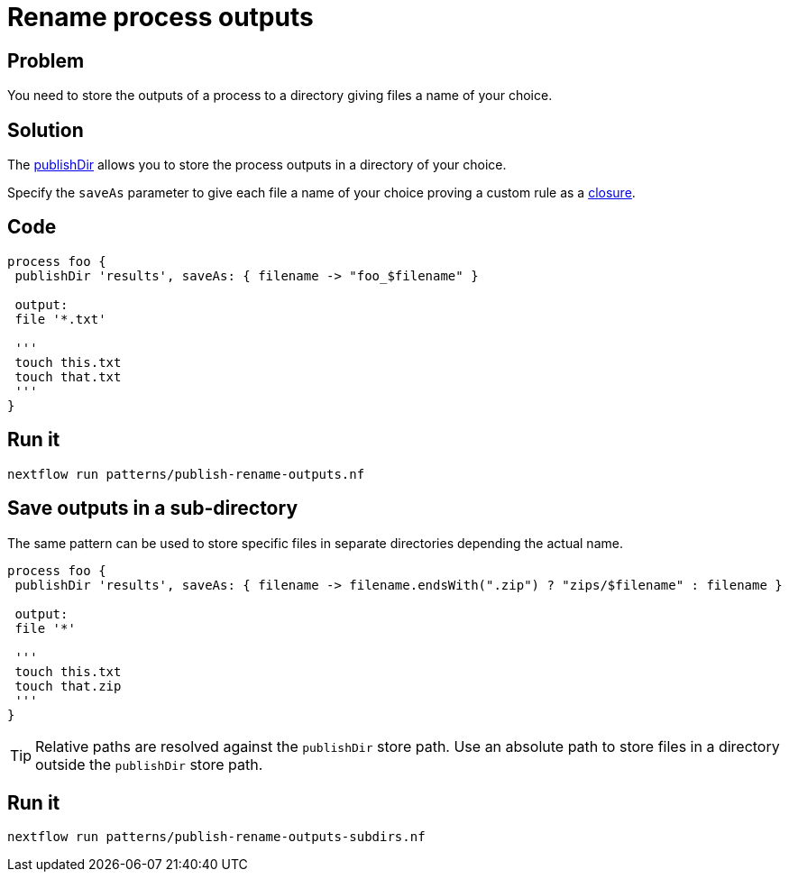 = Rename process outputs 

== Problem 

You need to store the outputs of a process to a directory 
giving files a name of your choice.

== Solution 

The https://www.nextflow.io/docs/latest/process.html#publishdir[publishDir] 
allows you to store the process outputs in a directory of your choice. 

Specify the `saveAs` parameter to give each file a name of your choice proving 
a custom rule as a https://www.nextflow.io/docs/latest/script.html#closures[closure]. 

== Code 

[source,nextflow,linenums,options="nowrap"]
----
process foo {
 publishDir 'results', saveAs: { filename -> "foo_$filename" }

 output: 
 file '*.txt'

 '''
 touch this.txt
 touch that.txt
 '''
}
----

== Run it 

```
nextflow run patterns/publish-rename-outputs.nf
```


== Save outputs in a sub-directory

The same pattern can be used to store specific files in separate directories 
depending the actual name. 


[source,nextflow,linenums,options="nowrap"]
----
process foo {
 publishDir 'results', saveAs: { filename -> filename.endsWith(".zip") ? "zips/$filename" : filename }

 output: 
 file '*'

 '''
 touch this.txt
 touch that.zip
 '''
}
----

TIP: Relative paths are resolved against the `publishDir` store path. Use an absolute path 
to store files in a directory outside the `publishDir` store path. 


== Run it 

```
nextflow run patterns/publish-rename-outputs-subdirs.nf
```